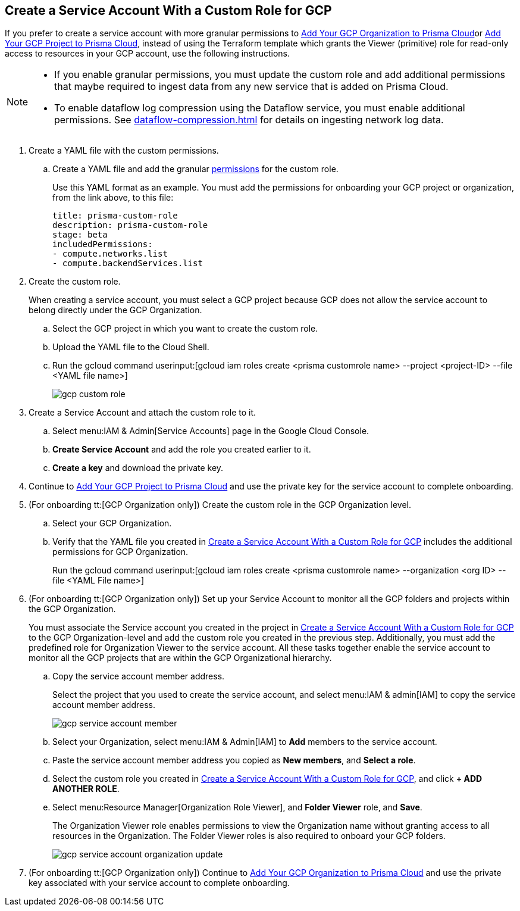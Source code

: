 :topic_type: task
[.task]
[#idb793c5b6-6426-46b1-8aa9-513fc2e6f1f9]
== Create a Service Account With a Custom Role for GCP

If you prefer to create a service account with more granular permissions to xref:add-your-gcp-organization-to-prisma-cloud.adoc#id333e8bbf-ae4d-443b-8365-95971069045a[Add Your GCP Organization to Prisma Cloud]or xref:add-your-gcp-projects-to-prisma-cloud.adoc#id0d4f5087-89a7-4dfa-9625-76cece91cb38[Add Your GCP Project to Prisma Cloud], instead of using the Terraform template which grants the Viewer (primitive) role for read-only access to resources in your GCP account, use the following instructions.

[NOTE]
====
* If you enable granular permissions, you must update the custom role and add additional permissions that maybe required to ingest data from any new service that is added on Prisma Cloud.

* To enable dataflow log compression using the Dataflow service, you must enable additional permissions. See xref:dataflow-compression.adoc#idd17cd38a-ea89-495d-9c2e-ad67ac646d16[] for details on ingesting network log data.
====

[.procedure]
. [[id6d36321d-9386-4e55-90ff-d3cd70f942fb]]Create a YAML file with the custom permissions.
+
.. Create a YAML file and add the granular xref:set-up-gcp-account-for-prisma-cloud.adoc[permissions] for the custom role.
+
Use this YAML format as an example. You must add the permissions for onboarding your GCP project or organization, from the link above, to this file:
+
----
title: prisma-custom-role	
description: prisma-custom-role	
stage: beta	
includedPermissions:	
- compute.networks.list
- compute.backendServices.list
----

. Create the custom role.
+
When creating a service account, you must select a GCP project because GCP does not allow the service account to belong directly under the GCP Organization.
+
.. Select the GCP project in which you want to create the custom role.

.. Upload the YAML file to the Cloud Shell.

.. Run the gcloud command userinput:[gcloud iam roles create <prisma customrole name> --project <project-ID> --file <YAML file name>]
+
image::gcp-custom-role.png[scale=40]

. [[idec25890c-95a4-4aea-a40c-b992b042ac5e]]Create a Service Account and attach the custom role to it.
+
.. Select menu:IAM{sp}&{sp}Admin[Service Accounts] page in the Google Cloud Console.

.. *Create Service Account* and add the role you created earlier to it.

.. *Create a key* and download the private key.

. Continue to xref:add-your-gcp-projects-to-prisma-cloud.adoc#id0d4f5087-89a7-4dfa-9625-76cece91cb38[Add Your GCP Project to Prisma Cloud] and use the private key for the service account to complete onboarding.

. [[id8cc0bfc5-d03c-4bf3-be67-ab30845ef747]](For onboarding tt:[GCP Organization only]) Create the custom role in the GCP Organization level.
+
.. Select your GCP Organization.

.. Verify that the YAML file you created in xref:#idb793c5b6-6426-46b1-8aa9-513fc2e6f1f9/id6d36321d-9386-4e55-90ff-d3cd70f942fb[Create a Service Account With a Custom Role for GCP] includes the additional permissions for GCP Organization.
+
Run the gcloud command userinput:[gcloud iam roles create <prisma customrole name> --organization <org ID> --file <YAML File name>] 

. (For onboarding tt:[GCP Organization only]) Set up your Service Account to monitor all the GCP folders and projects within the GCP Organization.
+
You must associate the Service account you created in the project in xref:#idb793c5b6-6426-46b1-8aa9-513fc2e6f1f9/idec25890c-95a4-4aea-a40c-b992b042ac5e[Create a Service Account With a Custom Role for GCP] to the GCP Organization-level and add the custom role you created in the previous step. Additionally, you must add the predefined role for Organization Viewer to the service account. All these tasks together enable the service account to monitor all the GCP projects that are within the GCP Organizational hierarchy.
+
.. Copy the service account member address.
+
Select the project that you used to create the service account, and select menu:IAM{sp}&{sp}admin[IAM] to copy the service account member address.
+
image::gcp-service-account-member.png[scale=60]

.. Select your Organization, select menu:IAM{sp}&{sp}Admin[IAM] to *Add* members to the service account.

.. Paste the service account member address you copied as *New members*, and *Select a role*.

.. Select the custom role you created in xref:#idb793c5b6-6426-46b1-8aa9-513fc2e6f1f9/id8cc0bfc5-d03c-4bf3-be67-ab30845ef747[Create a Service Account With a Custom Role for GCP], and click *+ ADD ANOTHER ROLE*.

.. Select menu:Resource{sp}Manager[Organization Role Viewer], and *Folder Viewer* role, and *Save*.
+
The Organization Viewer role enables permissions to view the Organization name without granting access to all resources in the Organization. The Folder Viewer roles is also required to onboard your GCP folders.
+
image::gcp-service-account-organization-update.png[]

. (For onboarding tt:[GCP Organization only]) Continue to xref:add-your-gcp-organization-to-prisma-cloud.adoc#id333e8bbf-ae4d-443b-8365-95971069045a[Add Your GCP Organization to Prisma Cloud] and use the private key associated with your service account to complete onboarding.
